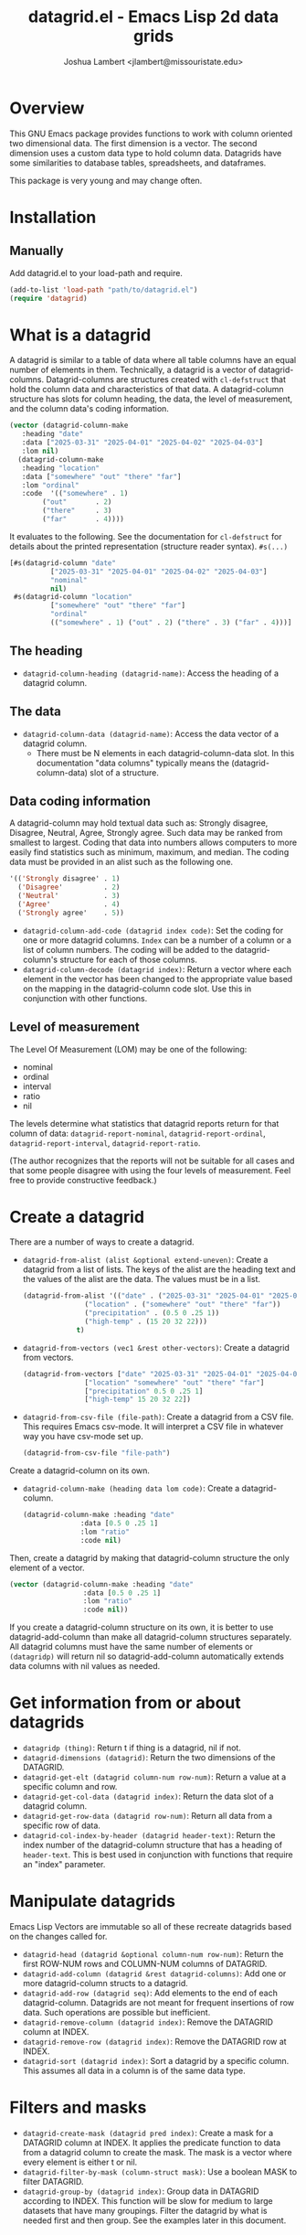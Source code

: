 #+TITLE: datagrid.el - Emacs Lisp 2d data grids
#+AUTHOR: Joshua Lambert <jlambert@missouristate.edu>

* Overview
This GNU Emacs package provides functions to work with column oriented two dimensional data. The first dimension is a vector. The second dimension uses a custom data type to hold column data. Datagrids have some similarities to database tables, spreadsheets, and dataframes.

This package is very young and may change often.

* Installation
** Manually
Add datagrid.el to your load-path and require.

#+begin_src emacs-lisp
(add-to-list 'load-path "path/to/datagrid.el")
(require 'datagrid)
#+end_src

* What is a datagrid
A datagrid is similar to a table of data where all table columns have an equal number of elements in them. Technically, a datagrid is a vector of datagrid-columns. Datagrid-columns are structures created with =cl-defstruct= that hold the column data and characteristics of that data. A datagrid-column structure has slots for column heading, the data, the level of measurement, and the column data's coding information.

#+begin_src emacs-lisp
  (vector (datagrid-column-make
  	 :heading "date"
  	 :data ["2025-03-31" "2025-04-01" "2025-04-02" "2025-04-03"]
  	 :lom nil)
  	(datagrid-column-make
  	 :heading "location"
  	 :data ["somewhere" "out" "there" "far"]
  	 :lom "ordinal"
  	 :code  '(("somewhere" . 1)
  		  ("out"       . 2)
  		  ("there"     . 3)
  		  ("far"       . 4))))
#+end_src

It evaluates to the following. See the documentation for =cl-defstruct= for details about the printed representation (structure reader syntax). =#s(...)= 

#+begin_src emacs-lisp
  [#s(datagrid-column "date"
  		    ["2025-03-31" "2025-04-01" "2025-04-02" "2025-04-03"]
  		    "nominal"
  		    nil)
   #s(datagrid-column "location"
  		    ["somewhere" "out" "there" "far"]
  		    "ordinal"
  		    (("somewhere" . 1) ("out" . 2) ("there" . 3) ("far" . 4)))]
#+end_src

** The heading
- =datagrid-column-heading (datagrid-name)=: Access the heading of a datagrid column.
** The data
- =datagrid-column-data (datagrid-name)=: Access the data vector of a datagrid column.
  - There must be N elements in each datagrid-column-data slot. In this documentation "data columns" typically means the (datagrid-column-data) slot of a structure.
** Data coding information
A datagrid-column may hold textual data such as: Strongly disagree, Disagree, Neutral, Agree, Strongly agree. Such data may be ranked from smallest to largest. Coding that data into numbers allows computers to more easily find statistics such as minimum, maximum, and median. The coding data must be provided in an alist such as the following one.

#+begin_src emacs-lisp
 '(('Strongly disagree' . 1)
   ('Disagree'          . 2)
   ('Neutral'           . 3)
   ('Agree'             . 4)
   ('Strongly agree'    . 5))
#+end_src

- =datagrid-column-add-code (datagrid index code)=: Set the coding for one or more datagrid columns. =Index= can be a number of a column or a list of column numbers. The coding will be added to the datagrid-column's structure for each of those columns.
- =datagrid-column-decode (datagrid index)=: Return a vector where each element in the vector has been changed to the appropriate value based on the mapping in the datagrid-column code slot. Use this in conjunction with other functions.

** Level of measurement
The Level Of Measurement (LOM) may be one of the following:
- nominal
- ordinal
- interval
- ratio
- nil

The levels determine what statistics that datagrid reports return for that column of data: =datagrid-report-nominal=, =datagrid-report-ordinal=, =datagrid-report-interval=, =datagrid-report-ratio=.

(The author recognizes that the reports will not be suitable for all cases and that some people disagree with using the four levels of measurement. Feel free to provide constructive feedback.)

* Create a datagrid
There are a number of ways to create a datagrid.
- =datagrid-from-alist (alist &optional extend-uneven)=: Create a datagrid from a list of lists. The keys of the alist are the heading text and the values of the alist are the data. The values must be in a list.

  #+begin_src emacs-lisp
    (datagrid-from-alist '(("date" . ("2025-03-31" "2025-04-01" "2025-04-02" "2025-04-03"))
    		       ("location" . ("somewhere" "out" "there" "far"))
    		       ("precipitation" . (0.5 0 .25 1))
    		       ("high-temp" . (15 20 32 22)))
    		     t)
  #+end_src
  
- =datagrid-from-vectors (vec1 &rest other-vectors)=: Create a datagrid from vectors.

  #+begin_src emacs-lisp
    (datagrid-from-vectors ["date" "2025-03-31" "2025-04-01" "2025-04-02" "2025-04-03"]
    		       ["location" "somewhere" "out" "there" "far"]
    		       ["precipitation" 0.5 0 .25 1]
    		       ["high-temp" 15 20 32 22])
  #+end_src
  
- =datagrid-from-csv-file (file-path)=: Create a datagrid from a CSV file. This requires Emacs csv-mode. It will interpret a CSV file in whatever way you have csv-mode set up.

  #+begin_src emacs-lisp
  (datagrid-from-csv-file "file-path")
  #+end_src

Create a datagrid-column on its own.
- =datagrid-column-make (heading data lom code)=: Create a datagrid-column.

  #+begin_src emacs-lisp
    (datagrid-column-make :heading "date"
    		      :data [0.5 0 .25 1]
    		      :lom "ratio"
    		      :code nil)
  #+end_src

Then, create a datagrid by making that datagrid-column structure the only element of a vector.

  #+begin_src emacs-lisp
    (vector (datagrid-column-make :heading "date"
    			      :data [0.5 0 .25 1]
    			      :lom "ratio"
    			      :code nil))
  #+end_src

If you create a datagrid-column structure on its own, it is better to use datagrid-add-column than make all datagrid-column structures separately. All datagrid columns must have the same number of elements or =(datagridp)= will return nil so datagrid-add-column automatically extends data columns with nil values as needed.
* Get information from or about datagrids
- =datagridp (thing)=: Return t if thing is a datagrid, nil if not.
- =datagrid-dimensions (datagrid)=: Return the two dimensions of the DATAGRID.
- =datagrid-get-elt (datagrid column-num row-num)=: Return a value at a specific column and row.
- =datagrid-get-col-data (datagrid index)=: Return the data slot of a datagrid column.
- =datagrid-get-row-data (datagrid row-num)=: Return all data from a specific row of data.
- =datagrid-col-index-by-header (datagrid header-text)=: Return the index number of the datagrid-column structure that has a heading of =header-text=. This is best used in conjunction with functions that require an "index" parameter.
* Manipulate datagrids
Emacs Lisp Vectors are immutable so all of these recreate datagrids based on the changes called for.

- =datagrid-head (datagrid &optional column-num row-num)=: Return the first ROW-NUM rows and COLUMN-NUM columns of DATAGRID.
- =datagrid-add-column (datagrid &rest datagrid-columns)=: Add one or more datagrid-column structs to a datagrid.
- =datagrid-add-row (datagrid seq)=: Add elements to the end of each datagrid-column. Datagrids are not meant for frequent insertions of row data. Such operations are possible but inefficient.
- =datagrid-remove-column (datagrid index)=: Remove the DATAGRID column at INDEX. 
- =datagrid-remove-row (datagrid index)=: Remove the DATAGRID row at INDEX.
- =datagrid-sort (datagrid index)=: Sort a datagrid by a specific column. This assumes all data in a column is of the same data type.
* Filters and masks
- =datagrid-create-mask (datagrid pred index)=: Create a mask for a DATAGRID column at INDEX. It applies the predicate function to data from a datagrid column to create the mask. The mask is a vector where every element is either t or nil.
- =datagrid-filter-by-mask (column-struct mask)=: Use a boolean MASK to filter DATAGRID.
- =datagrid-group-by (datagrid index)=: Group data in DATAGRID according to INDEX. This function will be slow for medium to large datasets that have many groupings. Filter the datagrid by what is needed first and then group. See the examples later in this document.
* Data analysis
- =datagrid-reduce-vec (datagrid function index &optional code convert)=: Reduce a FUNCTION using DATAGRID data at INDEX. As an example, the following code finds the sum of all data values from the column indexed at 2.
  #+begin_src emacs-lisp
    (datagrid-reduce-vec datagrid-example #'+ 2)
  #+end_src
- =datagrid-reduce-vec-calc (datagrid func-abbrev index &optional code convert)=: Reduce an Emacs Calc function, FUNC-ABBREV, using DATAGRID data. It operates only on single vector Calc functions. See the function document string for more details. The following example duplicates the results above.
  #+begin_src emacs-lisp
    (datagrid-reduce-vec-calc datagrid-example "vsum" 2)
  #+end_src
  
* Statistical functions
Some statistical measures of survey data are not included in Emacs. Therefore, datagrid.el includes the following:
- =datagrid-column-frequencies (datagrid index &optional code)=: Find the frequency of elements occuring in a column.
- =datagrid-column-quartiles (datagrid index &optional code)=: Find the first, second, and third quartile of data in a column.
- =datagrid-column-mode (datagrid index &optional code)=: Find the mode, most often occurring item, of a column.
- =datagrid-column-unique (datagrid index &optional code)=: Return unique items from a column.
- =datagrid-column-mad (datagrid index &optional code)=: Calculate the median absolute deviation.

* Reports
The following functions return an opinionated list of statistical measures for each level of measurement. The measures are returned in a cons structure.

- =datagrid-report-nominal (datagrid index)= 
- =datagrid-report-ordinal (datagrid index &optional code convert)=
- =datagrid-report-interval (datagrid index &optional code convert)=
- =datagrid-report-ratio (datagrid index &optional code convert)=

- =datagrid-report-all-lom (datagrid)=: Loop through each datagrid column and create a report based on the level of measurement.
* Examples
datagrid.el includes an example datagrid named =datagrid-example=.

#+begin_src emacs-lisp
  (datagrid-head datagrid-example)
  (elt datagrid-example 0)
  (datagrid-dimensions datagrid-example)
  (datagrid-column-decode datagrid-example 1)
  (datagrid-head datagrid-example)
  (datagrid-sort datagrid-example 2)

  (datagrid-add-row datagrid-example '(["2025-04-04" "far" 2 25 "ugliest"]
    				     ["2025-04-05" "farrer" 3 26 "gooder"]))

  (let ((col1 (datagrid-column-make
    	     :heading "low-temp"
    	     :data [5 0 4 -5]
    	     :lom "interval"))
        (col2 (datagrid-column-make
    	     :heading "perception"
    	     :data ["hot" "hotter" "hottest" "global-warming"]
    	     :lom "interval"
    	     :code '(("hot" . 0)
    		     ("hotter" . 1)
    		     ("hottest" . 2)
    		     ("global-warming" . 3))))
        (col3 (datagrid-column-make
    	     :data [1 2 3 4])))
    (datagrid-report-all-lom (datagrid-add-column datagrid-example col1 col2)))

#+end_src

Threading functions may make multiple steps more readable.

#+begin_src emacs-lisp
  (let ((mask (datagrid-create-mask
      	     mygrid
      	     (lambda (x) (string-prefix-p "lib" x))
      	     (datagrid-row-index-by-header mygrid "group"))))
    (thread-first
      mygrid
      (datagrid-filter-by-mask mask)
      (datagrid-head 10 100)))
#+end_src

